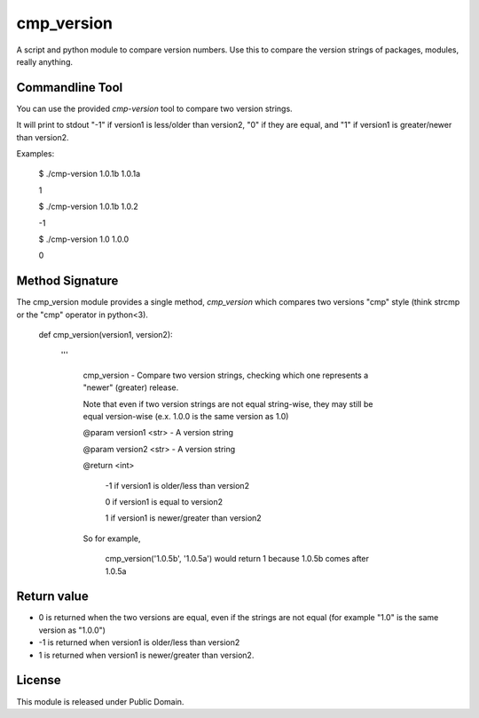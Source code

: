 cmp_version
===========

A script and python module to compare version numbers. Use this to compare the version strings of packages, modules, really anything.


Commandline Tool
----------------

You can use the provided *cmp-version* tool to compare two version strings. 

It will print to stdout "-1" if version1 is less/older than version2, "0" if they are equal, and "1" if version1 is greater/newer than version2.


Examples:

	$ ./cmp-version 1.0.1b 1.0.1a

	1


	$ ./cmp-version 1.0.1b 1.0.2

	-1


	$ ./cmp-version 1.0 1.0.0

	0



Method Signature
----------------

The cmp_version module provides a single method, *cmp_version* which compares two versions "cmp" style (think strcmp or the "cmp" operator in python<3).

	
	
	def cmp_version(version1, version2):

		'''

			cmp_version - Compare two version strings, checking which one represents a "newer" (greater) release.


			Note that even if two version strings are not equal string-wise, they may still be equal version-wise (e.x. 1.0.0 is the same version as 1.0)


			@param version1 <str> - A version string

			@param version2 <str> - A version string


			@return <int>

				\-1  if version1 is older/less than version2

				0   if version1 is equal to version2

				1   if version1 is newer/greater than version2


			So for example,


				cmp_version('1.0.5b', '1.0.5a') would return 1 because 1.0.5b comes after 1.0.5a



Return value
-------------

* 0 is returned when the two versions are equal, even if the strings are not equal (for example "1.0" is the same version as "1.0.0")

* -1 is returned when version1 is older/less than version2

* 1 is returned when version1 is newer/greater than version2.




License
-------

This module is released under Public Domain.
